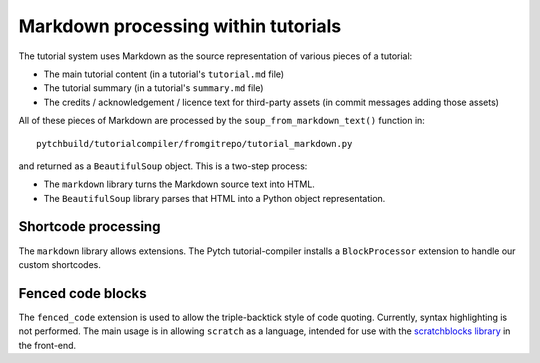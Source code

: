 Markdown processing within tutorials
====================================

The tutorial system uses Markdown as the source representation of
various pieces of a tutorial:

* The main tutorial content (in a tutorial's ``tutorial.md`` file)

* The tutorial summary (in a tutorial's ``summary.md`` file)

* The credits / acknowledgement / licence text for third-party assets
  (in commit messages adding those assets)

All of these pieces of Markdown are processed by the
``soup_from_markdown_text()`` function in::

  pytchbuild/tutorialcompiler/fromgitrepo/tutorial_markdown.py

and returned as a ``BeautifulSoup`` object.  This is a two-step
process:

* The ``markdown`` library turns the Markdown source text into HTML.

* The ``BeautifulSoup`` library parses that HTML into a Python object
  representation.


Shortcode processing
--------------------

The ``markdown`` library allows extensions.  The Pytch
tutorial-compiler installs a ``BlockProcessor`` extension to handle
our custom shortcodes.


Fenced code blocks
------------------

The ``fenced_code`` extension is used to allow the triple-backtick
style of code quoting.  Currently, syntax highlighting is not
performed.  The main usage is in allowing ``scratch`` as a language,
intended for use with the `scratchblocks library
<https://github.com/scratchblocks/scratchblocks>`_ in the front-end.
